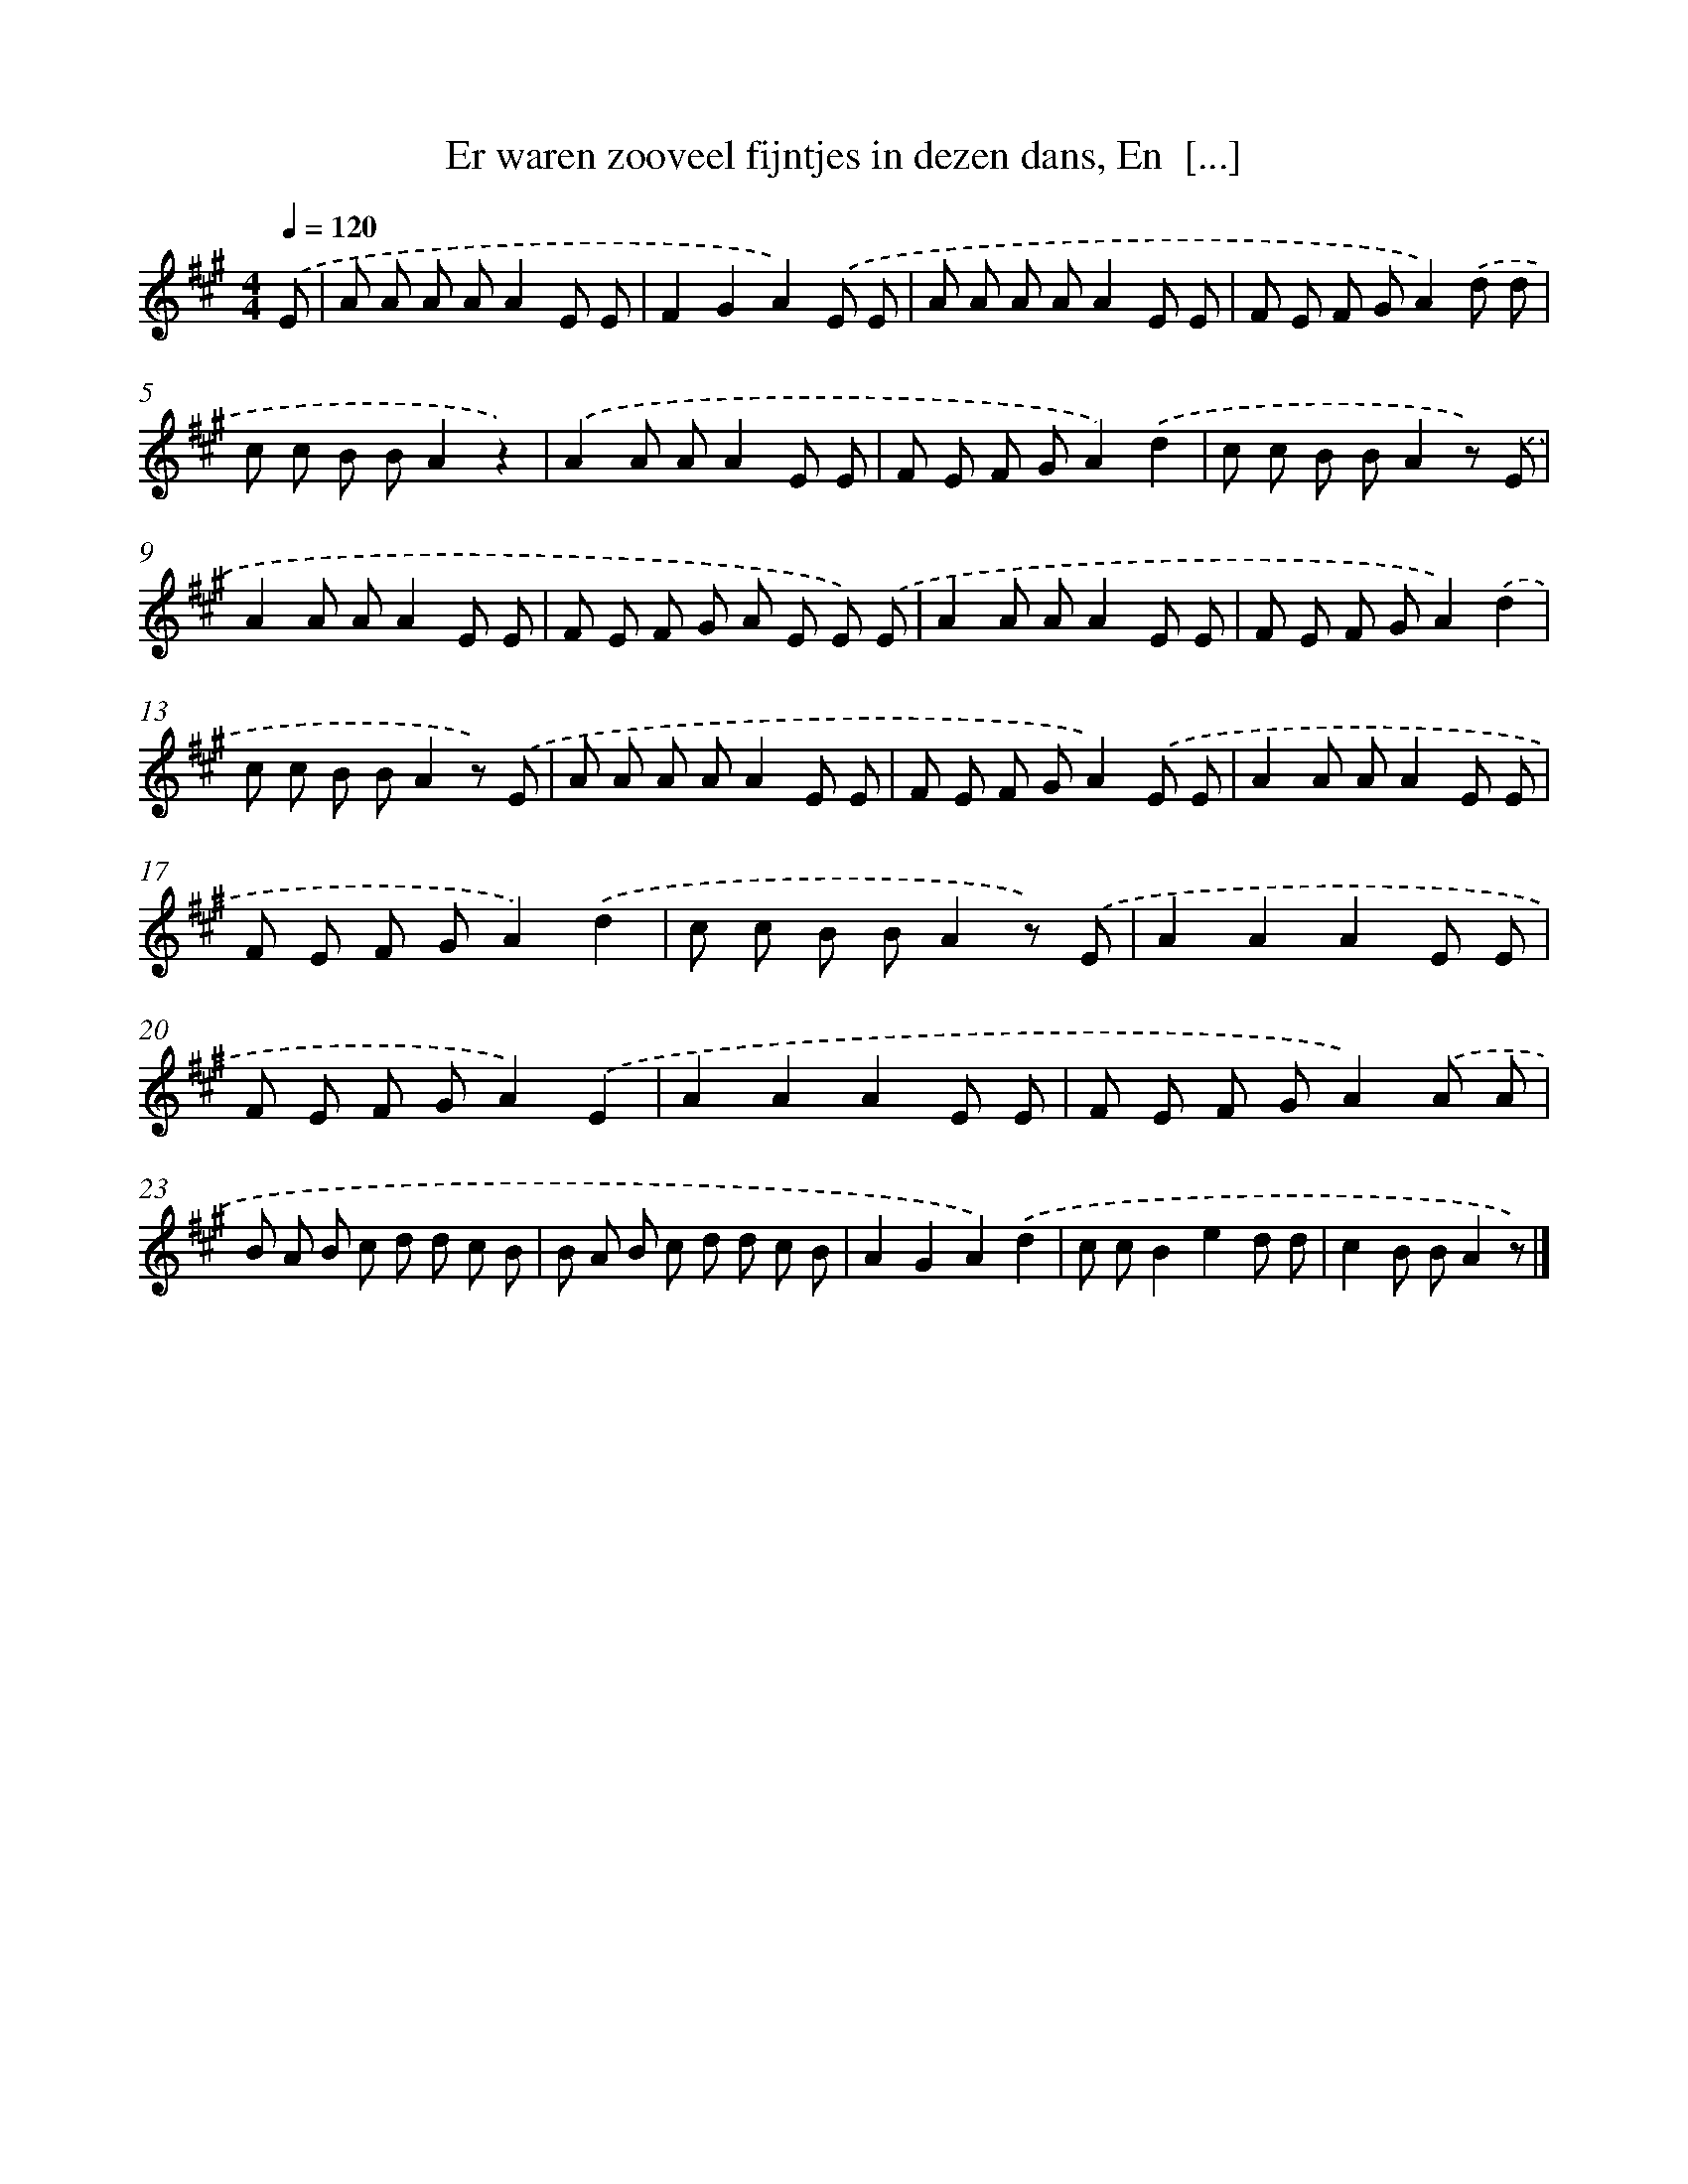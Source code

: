 X: 9458
T: Er waren zooveel fijntjes in dezen dans, En  [...]
%%abc-version 2.0
%%abcx-abcm2ps-target-version 5.9.1 (29 Sep 2008)
%%abc-creator hum2abc beta
%%abcx-conversion-date 2018/11/01 14:36:56
%%humdrum-veritas 255756027
%%humdrum-veritas-data 2663215635
%%continueall 1
%%barnumbers 0
L: 1/8
M: 4/4
Q: 1/4=120
K: A clef=treble
.('E [I:setbarnb 1]|
A A A AA2E E |
F2G2A2).('E E |
A A A AA2E E |
F E F GA2).('d d |
c c B BA2z2) |
.('A2A AA2E E |
F E F GA2).('d2 |
c c B BA2z) .('E |
A2A AA2E E |
F E F G A E E) .('E |
A2A AA2E E |
F E F GA2).('d2 |
c c B BA2z) .('E |
A A A AA2E E |
F E F GA2).('E E |
A2A AA2E E |
F E F GA2).('d2 |
c c B BA2z) .('E |
A2A2A2E E |
F E F GA2).('E2 |
A2A2A2E E |
F E F GA2).('A A |
B A B c d d c B |
B A B c d d c B |
A2G2A2).('d2 |
c cB2e2d d |
c2B BA2z) |]
